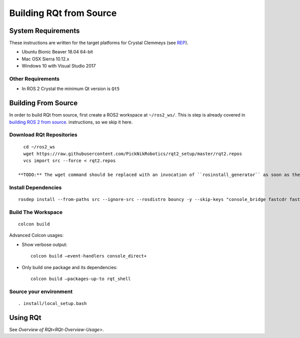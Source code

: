 Building RQt from Source
=========================

System Requirements
-------------------

These instructions are written for the target platforms for Crystal
Clemmeys (see `REP <http://www.ros.org/reps/rep-2000.html>`_).

- Ubuntu Bionic Beaver 18.04 64-bit
- Mac OSX Sierra 10.12.x
- Windows 10 with Visual Studio 2017

Other Requirements
~~~~~~~~~~~~~~~~~~

- In ROS 2 Crystal the minimum Qt version is ``Qt5``

Building From Source
--------------------

In order to build RQt from source, first create a ROS2 workspace at ``~/ros2_ws/``.
This is step is already covered in `building ROS 2 from source <https://index.ros.org/doc/ros2/Installation/>`_. instructions, so we skip it here.

Download RQt Repositories
~~~~~~~~~~~~~~~~~~~~~~~~~~

::

   cd ~/ros2_ws
   wget https://raw.githubusercontent.com/PickNikRobotics/rqt2_setup/master/rqt2.repos
   vcs import src --force < rqt2.repos

 **TODO:** The wget command should be replaced with an invocation of ``rosinstall_generator`` as soon as the packages have been released.


Install Dependencies
~~~~~~~~~~~~~~~~~~~~

::

   rosdep install --from-paths src --ignore-src --rosdistro bouncy -y --skip-keys "console_bridge fastcdr fastrtps libopensplice67 rti-connext-dds-5.3.1 urdfdom_headers"

Build The Workspace
~~~~~~~~~~~~~~~~~~~

::

   colcon build

Advanced Colcon usages:

-  Show verbose output:

   ::

     colcon build –event-handlers console_direct+

-  Only build one package and its dependencies:

   ::

     colcon build –packages-up-to rqt_shell

Source your environment
~~~~~~~~~~~~~~~~~~~~~~~

::

   . install/local_setup.bash


Using RQt
----------

See `Overview of RQt<RQt-Overview-Usage>`.
